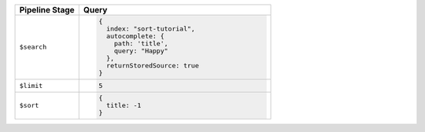 .. list-table::
   :header-rows: 1
   :widths: 25 75

   * - Pipeline Stage
     - Query

   * - ``$search``
     - .. code-block:: javascript

          {
            index: "sort-tutorial",
            autocomplete: {
              path: 'title',
              query: "Happy"
            },
            returnStoredSource: true
          }

   * - ``$limit``
     - .. code-block:: javascript

          5

   * - ``$sort``
     - .. code-block:: javascript

          {
            title: -1
          }
